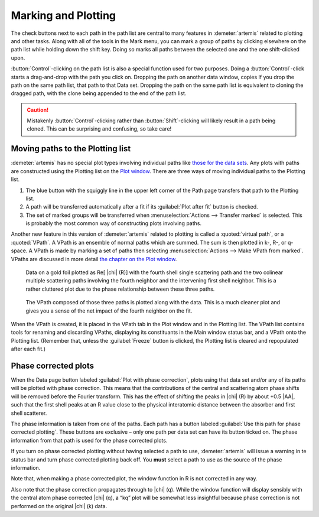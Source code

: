 ..
   Artemis document is copyright 2016 Bruce Ravel and released under
   The Creative Commons Attribution-ShareAlike License
   http://creativecommons.org/licenses/by-sa/3.0/

Marking and Plotting
====================

The check buttons next to each path in the path list are central to
many features in :demeter:`artemis` related to plotting and other
tasks. Along with all of the tools in the Mark menu, you can mark a
group of paths by clicking elsewhere on the path list while holding
down the shift key. Doing so marks all paths between the selected one
and the one shift-clicked upon.

:button:`Control`-clicking on the path list is also a special function
used for two purposes. Doing a :button:`Control`-click starts a
drag-and-drop with the path you click on. Dropping the path on another
data window, copies If you drop the path on the same path list, that
path to that Data set.  Dropping the path on the same path list is
equivalent to cloning the dragged path, with the clone being appended
to the end of the path list.

.. caution:: Mistakenly :button:`Control`-clicking rather than
   :button:`Shift`-clicking will likely result in a path being
   cloned. This can be surprising and confusing, so take care!

.. todo:: Write a page about tools for building MDS fits



Moving paths to the Plotting list
---------------------------------

:demeter:`artemis` has no special plot types involving individual
paths like `those for the data sets
<../data.html#specialplots>`__. Any plots with paths are constructed
using the Plotting list on the `Plot window
<../plot/index.html>`__. There are three ways of moving individual
paths to the Plotting list.

#. The blue button with the squiggly line in the upper left corner of
   the Path page transfers that path to the Plotting list.

#. A path will be transferred automatically after a fit if its
   :guilabel:`Plot after fit` button is checked.

#. The set of marked groups will be transferred when
   :menuselection:`Actions --> Transfer marked` is selected. This is
   probably the most common way of constructing plots involving paths.

Another new feature in this version of :demeter:`artemis` related to
plotting is called a :quoted:`virtual path`, or a :quoted:`VPath`. A
VPath is an ensemble of normal paths which are summed. The sum is then
plotted in k-, R-, or q-space. A VPath is made by marking a set of
paths then selecting :menuselection:`Actions --> Make VPath from
marked`.  VPaths are discussed in more detail `the chapter on the Plot
window <../plot/vpaths.html>`__.

.. subfigstart::

.. _fig-pathau4:

.. figure::  ../../_images/path-au4.png
   :target: ../_images/path-au4.png
   :width: 100%

   Data on a gold foil plotted as Re[ |chi| (R)] with the fourth shell
   single scattering path and the two colinear multiple scattering
   paths involving the fourth neighbor and the intervening first shell
   neighbor. This is a rather cluttered plot due to the phase
   relationship between these three paths.

.. _fig-pathau4vpath:

.. figure::  ../../_images/path-au4vpath.png
   :target: ../_images/path-au4vpath.png
   :width: 100%

   The VPath composed of those three paths is plotted along with the
   data. This is a much cleaner plot and gives you a sense of the net
   impact of the fourth neighbor on the fit.

.. subfigend::
   :width: 0.45
   :label: _fig-path-auvpath


When the VPath is created, it is placed in the VPath tab in the Plot
window and in the Plotting list. The VPath list contains tools for
renaming and discarding VPaths, displaying its constituants in the
Main window status bar, and a VPath onto the Plotting list. (Remember
that, unless the :guilabel:`Freeze` button is clicked, the Plotting
list is cleared and repopulated after each fit.)


Phase corrected plots
---------------------

When the Data page button labeled :guilabel:`Plot with phase
correction`, plots using that data set and/or any of its paths will be
plotted with phase correction. This means that the contributions of
the central and scattering atom phase shifts will be removed before
the Fourier transform. This has the effect of shifting the peaks in
|chi| (R) by about +0.5 |AA|, such that the first shell peaks at an R
value close to the physical interatomic distance between the absorber
and first shell scatterer.

The phase information is taken from one of the paths. Each path has a
button labeled :guilabel:`Use this path for phase corrected
plotting`. These buttons are exclusive – only one path per data set
can have its button ticked on. The phase information from that path is
used for the phase corrected plots.

If you turn on phase corrected plotting without having selected a path
to use, :demeter:`artemis` will issue a warning in te status bar and
turn phase corrected plotting back off. You **must** select a path to
use as the source of the phase information.

Note that, when making a phase corrected plot, the window function in R
is not corrected in any way.

Also note that the phase correction propagates through to |chi|
(q). While the window function will display sensibly with the central
atom phase corrected |chi| (q), a “kq” plot will be somewhat less
insightful because phase correction is not performed on the original
|chi| (k) data.

